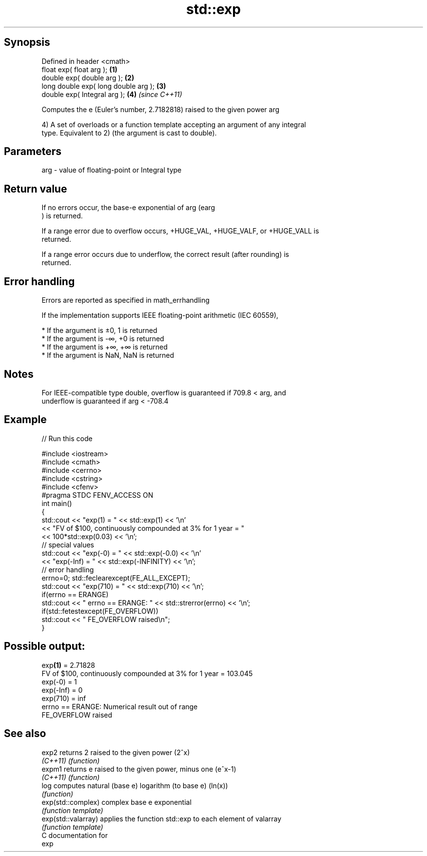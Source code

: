 .TH std::exp 3 "Sep  4 2015" "2.0 | http://cppreference.com" "C++ Standard Libary"
.SH Synopsis
   Defined in header <cmath>
   float exp( float arg );             \fB(1)\fP
   double exp( double arg );           \fB(2)\fP
   long double exp( long double arg ); \fB(3)\fP
   double exp( Integral arg );         \fB(4)\fP \fI(since C++11)\fP

   Computes the e (Euler's number, 2.7182818) raised to the given power arg

   4) A set of overloads or a function template accepting an argument of any integral
   type. Equivalent to 2) (the argument is cast to double).

.SH Parameters

   arg - value of floating-point or Integral type

.SH Return value

   If no errors occur, the base-e exponential of arg (earg
   ) is returned.

   If a range error due to overflow occurs, +HUGE_VAL, +HUGE_VALF, or +HUGE_VALL is
   returned.

   If a range error occurs due to underflow, the correct result (after rounding) is
   returned.

.SH Error handling

   Errors are reported as specified in math_errhandling

   If the implementation supports IEEE floating-point arithmetic (IEC 60559),

     * If the argument is ±0, 1 is returned
     * If the argument is -∞, +0 is returned
     * If the argument is +∞, +∞ is returned
     * If the argument is NaN, NaN is returned

.SH Notes

   For IEEE-compatible type double, overflow is guaranteed if 709.8 < arg, and
   underflow is guaranteed if arg < -708.4

.SH Example

   
// Run this code

 #include <iostream>
 #include <cmath>
 #include <cerrno>
 #include <cstring>
 #include <cfenv>
 #pragma STDC FENV_ACCESS ON
 int main()
 {
     std::cout << "exp(1) = " << std::exp(1) << '\\n'
               << "FV of $100, continuously compounded at 3% for 1 year = "
               << 100*std::exp(0.03) << '\\n';
     // special values
     std::cout << "exp(-0) = " << std::exp(-0.0) << '\\n'
               << "exp(-Inf) = " << std::exp(-INFINITY) << '\\n';
     // error handling
     errno=0; std::feclearexcept(FE_ALL_EXCEPT);
     std::cout << "exp(710) = " << std::exp(710) << '\\n';
     if(errno == ERANGE)
         std::cout << "    errno == ERANGE: " << std::strerror(errno) << '\\n';
     if(std::fetestexcept(FE_OVERFLOW))
         std::cout << "    FE_OVERFLOW raised\\n";
 }

.SH Possible output:

 exp\fB(1)\fP = 2.71828
 FV of $100, continuously compounded at 3% for 1 year = 103.045
 exp(-0) = 1
 exp(-Inf) = 0
 exp(710) = inf
     errno == ERANGE: Numerical result out of range
     FE_OVERFLOW raised

.SH See also

   exp2               returns 2 raised to the given power (2^x)
   \fI(C++11)\fP            \fI(function)\fP
   expm1              returns e raised to the given power, minus one (e^x-1)
   \fI(C++11)\fP            \fI(function)\fP
   log                computes natural (base e) logarithm (to base e) (ln(x))
                      \fI(function)\fP
   exp(std::complex)  complex base e exponential
                      \fI(function template)\fP
   exp(std::valarray) applies the function std::exp to each element of valarray
                      \fI(function template)\fP
   C documentation for
   exp
